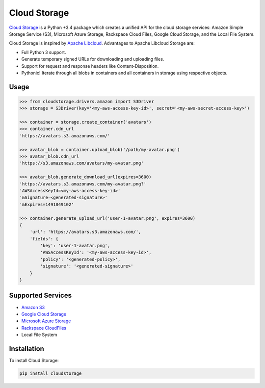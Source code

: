 Cloud Storage
=============

.. image:: https://img.shields.io/pypi/v/cloudstorage.svg
    :target: https://pypi.python.org/pypi/cloudstorage

.. image:: https://img.shields.io/pypi/l/cloudstorage.svg
    :target: https://pypi.python.org/pypi/cloudstorage

.. image:: https://img.shields.io/pypi/wheel/cloudstorage.svg
    :target: https://pypi.python.org/pypi/cloudstorage

.. image:: https://img.shields.io/pypi/pyversions/cloudstorage.svg
    :target: https://pypi.python.org/pypi/cloudstorage

.. image:: https://travis-ci.org/scottwernervt/cloudstorage.svg?branch=master
    :target: https://travis-ci.org/scottwernervt/cloudstorage

.. image:: https://codeclimate.com/github/scottwernervt/cloudstorage/badges/gpa.svg
    :target: https://codeclimate.com/github/scottwernervt/cloudstorage

`Cloud Storage`_ is a Python +3.4 package which creates a unified API for the
cloud storage services: Amazon Simple Storage Service (S3),
Microsoft Azure Storage, Rackspace Cloud Files, Google Cloud Storage, and the
Local File System.

Cloud Storage is inspired by `Apache Libcloud <https://libcloud.apache.org/>`_.
Advantages to Apache Libcloud Storage are:

* Full Python 3 support.
* Generate temporary signed URLs for downloading and uploading files.
* Support for request and response headers like Content-Disposition.
* Pythonic! Iterate through all blobs in containers and all containers in
  storage using respective objects.

Usage
-----

.. code-block:: python

    >>> from cloudstorage.drivers.amazon import S3Driver
    >>> storage = S3Driver(key='<my-aws-access-key-id>', secret='<my-aws-secret-access-key>')

    >>> container = storage.create_container('avatars')
    >>> container.cdn_url
    'https://avatars.s3.amazonaws.com/'

    >>> avatar_blob = container.upload_blob('/path/my-avatar.png')
    >>> avatar_blob.cdn_url
    'https://s3.amazonaws.com/avatars/my-avatar.png'

    >>> avatar_blob.generate_download_url(expires=3600)
    'https://avatars.s3.amazonaws.com/my-avatar.png?'
    'AWSAccessKeyId=<my-aws-access-key-id>'
    '&Signature=<generated-signature>'
    '&Expires=1491849102'

    >>> container.generate_upload_url('user-1-avatar.png', expires=3600)
    {
        'url': 'https://avatars.s3.amazonaws.com/',
        'fields': {
            'key': 'user-1-avatar.png',
            'AWSAccessKeyId': '<my-aws-access-key-id>',
            'policy': '<generated-policy>',
            'signature': '<generated-signature>'
        }
    }

Supported Services
------------------

* `Amazon S3`_
* `Google Cloud Storage`_
* `Microsoft Azure Storage`_
* `Rackspace CloudFiles`_
* Local File System


Installation
------------

To install Cloud Storage:

.. code-block:: bash

    pip install cloudstorage

.. _`Amazon S3`: http://aws.amazon.com/s3/
.. _`Blackblaze B2 Cloud Storage`: https://www.backblaze.com/b2/Cloud-Storage.html
.. _`Google Cloud Storage`: https://cloud.google.com/storage/
.. _`Microsoft Azure Storage`: https://azure.microsoft.com/services/storage/
.. _`Rackspace CloudFiles`: https://www.rackspace.com/cloud/files
.. _`Cloud Storage`: https://github.com/scottwernervt/cloudstorage
